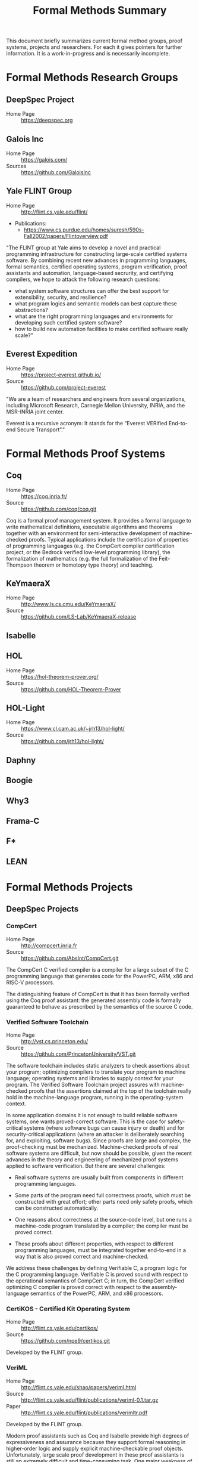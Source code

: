 #+TITLE: Formal Methods Summary
#+OPTIONS: H:5
#+STARTUP: showeverything

This document briefly summarizes current formal method groups, proof
systems, projects and researchers. For each it gives pointers for
further information. It is a work-in-progress and is necessarily
incomplete.

* Formal Methods Research Groups
** DeepSpec Project
- Home Page :: https://deepspec.org

** Galois Inc
- Home Page :: https://galois.com/
- Sources :: https://github.com/GaloisInc

** Yale FLINT Group
- Home Page :: http://flint.cs.yale.edu/flint/
- Publications:
  - https://www.cs.purdue.edu/homes/suresh/590s-Fall2002/papers/Flintoverview.pdf

"The FLINT group at Yale aims to develop a novel and practical
programming infrastructure for constructing large-scale certified
systems software. By combining recent new advances in programming
languages, formal semantics, certified operating systems, program
verification, proof assistants and automation, language-based
secrurity, and certifying compilers, we hope to attack the following
research questions:

- what system software structures can offer the best support for extensibility, security, and resilience?
- what program logics and semantic models can best capture these abstractions?
- what are the right programming languages and environments for developing such certified system software?
- how to build new automation facilities to make certified software really scale?"

** Everest Expedition
- Home Page :: https://project-everest.github.io/
- Source :: https://github.com/project-everest

"We are a team of researchers and engineers from several
organizations, including Microsoft Research, Carnegie Mellon
University, INRIA, and the MSR-INRIA joint center.

Everest is a recursive acronym: It stands for the “Everest VERified
End-to-end Secure Transport”."

* Formal Methods Proof Systems
** Coq
- Home Page :: https://coq.inria.fr/
- Source :: https://github.com/coq/coq.git

Coq is a formal proof management system. It provides a formal language
to write mathematical definitions, executable algorithms and theorems
together with an environment for semi-interactive development of
machine-checked proofs. Typical applications include the certification
of properties of programming languages (e.g. the CompCert compiler
certification project, or the Bedrock verified low-level programming
library), the formalization of mathematics (e.g. the full
formalization of the Feit-Thompson theorem or homotopy type theory)
and teaching.

** KeYmaeraX
- Home Page :: http://www.ls.cs.cmu.edu/KeYmaeraX/
- Source :: https://github.com/LS-Lab/KeYmaeraX-release

** Isabelle
** HOL
- Home Page :: https://hol-theorem-prover.org/
- Source :: https://github.com/HOL-Theorem-Prover

** HOL-Light
- Home Page :: https://www.cl.cam.ac.uk/~jrh13/hol-light/
- Source :: https://github.com/jrh13/hol-light/

** Daphny
** Boogie
** Why3
** Frama-C
** F*
** LEAN

* Formal Methods Projects

** DeepSpec Projects

*** CompCert
- Home Page :: http://compcert.inria.fr
- Source :: https://github.com/AbsInt/CompCert.git

The CompCert C verified compiler is a compiler for a large subset of
the C programming language that generates code for the PowerPC, ARM,
x86 and RISC-V processors.

The distinguishing feature of CompCert is that it has been formally
verified using the Coq proof assistant: the generated assembly code is
formally guaranteed to behave as prescribed by the semantics of the
source C code.

*** Verified Software Toolchain
- Home Page :: http://vst.cs.princeton.edu/
- Source :: https://github.com/PrincetonUniversity/VST.git

The software toolchain includes static analyzers to check assertions
about your program; optimizing compilers to translate your program to
machine language; operating systems and libraries to supply context
for your program. The Verified Software Toolchain project assures with
machine-checked proofs that the assertions claimed at the top of the
toolchain really hold in the machine-language program, running in the
operating-system context.

In some application domains it is not enough to build reliable
software systems, one wants proved-correct software. This is the case
for safety-critical systems (where software bugs can cause injury or
death) and for security-critical applications (where an attacker is
deliberately searching for, and exploiting, software bugs). Since
proofs are large and complex, the proof-checking must be
mechanized. Machine-checked proofs of real software systems are
difficult, but now should be possible, given the recent advances in
the theory and engineering of mechanized proof systems applied to
software verification. But there are several challenges:

- Real software systems are usually built from components in different
  programming languages.

- Some parts of the program need full correctness proofs, which must
  be constructed with great effort; other parts need only safety
  proofs, which can be constructed automatically.

- One reasons about correctness at the source-code level, but one runs
  a machine-code program translated by a compiler; the compiler must
  be proved correct.

- These proofs about different properties, with respect to different
  programming languages, must be integrated together end-to-end in a
  way that is also proved correct and machine-checked.

We address these challenges by defining Verifiable C, a program logic
for the C programming language. Verifiable C is proved sound with
respect to the operational semantics of CompCert C; in turn, the
CompCert verified optimizing C compiler is proved correct with respect
to the assembly-language semantics of the PowerPC, ARM, and x86
processors.

*** CertiKOS - Certified Kit Operating System
- Home Page :: http://flint.cs.yale.edu/certikos/
- Source :: https://github.com/npe9/certikos.git

Developed by the FLINT group.

*** VeriML
- Home Page :: http://flint.cs.yale.edu/shao/papers/veriml.html
- Source :: http://flint.cs.yale.edu/flint/publications/veriml-0.1.tar.gz
- Paper :: http://flint.cs.yale.edu/flint/publications/verimltr.pdf

Developed by the FLINT group.

Modern proof assistants such as Coq and Isabelle provide high degrees
of expressiveness and assurance because they support formal reasoning
in higher-order logic and supply explicit machine-checkable proof
objects. Unfortunately, large scale proof development in these proof
assistants is still an extremely difficult and time-consuming
task. One major weakness of these proof assistants is the lack of a
single language where users can develop complex tactics and decision
procedures using a rich programming model and in a typeful
manner. This limits the scalability of the proof development process,
as users avoid developing domain-specific tactics and decision
procedures.

In this paper, we present VeriML---a novel language design that
couples a type-safe effectful computational language with first-class
support for manipulating logical terms such as propositions and
proofs. The main idea behind our design is to integrate a rich logical
framework---similar to the one supported by Coq---inside a
computational language inspired by ML. The language design is such
that the added features are orthogonal to the rest of the
computational language, and also do not require significant additions
to the logic language, so soundness is guaranteed. We have built a
prototype implementation of VeriML including both its type-checker and
an interpreter. We demonstrate the effectiveness of our design by
showing a number of type-safe tactics and decision procedures written
in VeriML.

*** Certifying Low-Level Programs with Hardware Interrupts and Preemptive Threads
- Home Page :: http://flint.cs.yale.edu/shao/papers/aimjar.html
- Source :: http://flint.cs.yale.edu/flint/publications/aim.coq.tar.gz
- Local repo :: e/certhwint

Developed by the FLINT group.

*** Kami
- Home Page :: http://plv.csail.mit.edu/kami/
- Source :: https://github.com/mit-plv/kami

Kami is a library that turns Coq into an IDE for digital hardware
development, based on a clean-slate reimplementation of a core of the
[[http://www.bluespec.com/][Bluespec]] language. We span the gap from mathematical specifications to
hardware circuit descriptions (RTL netlists). We support specifying,
implementing, verifying, and compiling hardware, reasoning at a high
level about particular hardware components but in the end deriving
first-principles Coq theorems about circuits. No part of Kami need be
trusted beside the formalization of low-level (Verilog-style) circuit
descriptions; all other aspects have end-to-end correctness proofs
checked by Coq. Hardware designs are broken into separately verified
modules, reasoned about with a novel take on labeled transition
systems. Furthermore, Coq provides a natural and expressive platform
for metaprogramming, or building verified circuit generators, as for a
memory caching system autogenerated for a particular shape of cache
hierarchy, or a CPU generated given a number of concurrent cores as
input.

*** Haskell Core Spec
- Home Page :: https://deepspec.org/entry/Project/Haskell+CoreSpec
- Source :: https://github.com/sweirich/corespec.git

The Haskell CoreSpec Project aims to develop formal specifications for
a high-level, industrially-relevant functional programming
language. In particular, this project targets the core language of the
Glasgow Haskell Compiler, the primary compiler for the Haskell
programming language. GHC has long been used as both an industrial
strength compiler and a platform for language research. The compiler
itself is open source, and has primarily been developed and is
currently maintained by researchers at Microsoft Research,
Cambridge. The CoreSpec project will develop a formal Coq
specification of the GHC Core language, including the syntax, type
system, and semantics, and connect that specification to other
components of the DeepSpec project.

*** Deep Spec Server
- Home Page :: https://deepspec.org/entry/Project/DeepSpec+Web+Server
- Source :: Not available but see Libmicrohttpd below. 


"For a final demo, unifying many of the Expedition threads, we aim to
build a verified web server."

Status: "A team at Penn has begun exploring the design space and
building a first-draft prototype (for now, running on Linux) of a web
server library loosely based on the popular libmicrohttpd.  The goal
of this short-term effort is to understand the integration issues that
will be involved in putting together a fully functional server from
components under development within DeepSpec.  In particular, we want
to understand what demands it will place on CertiKOS in terms of OS
features (IPC, network support, shared-memory processes,
interoperation between native clients and Linux VMs), what
verification challenges it raises for VST, what integration challenges
it poses for using VST and CertiKOS together."

**** GNU Libmicrohttpd
- Home Page :: https://www.gnu.org/software/libmicrohttpd/
- Source :: https://gnunet.org/git/libmicrohttpd.git

*** Kami
- Home Page :: http://plv.csail.mit.edu/kami/
- Source :: https://github.com/mit-plv/kami.git

A Coq framework to support implementing, specifying, verifying, and
compiling Bluespec-style hardware components with high developer
productivity.

*** Verdi
- Home Page :: http://verdi.uwplse.org/
- Source :: https://github.com/uwplse/verdi
- Example :: https://github.com/uwplse/verdi-raft

Verification of distributed systems.

*** Vellvm
- Home Page :: http://www.cis.upenn.edu/~stevez/vellvm/
- Source :: https://github.com/vellvm/vellvm
- Old Source :: https://github.com/vellvm/vellvm-legacy

"The Vellvm project is building a (verified LLVM), a framework for
reasoning about programs expressed in LLVM's intermediate
representation and transformations that operate on it. Vellvm provides
a mechanized formal semantics of LLVM's intermediate representation,
its type system, and properties of its SSA form. The framework is
built using the Coq interactive theorem prover. It includes multiple
operational semantics and proves relations among them to facilitate
different reasoning styles and proof techniques.

Latest Results

During the first year of DeepSpec we

1. worked on developing a new modular semantics for Vellvm, factoring out the memory model

2. made progress on connecting LLVM-IR like SSA semantics with higher-level structural operational semantics 

3. applied low-level language verification techniques to the problem of race detectection instrumentation"

*** Deep Spec Crypto
+ Home Page :: https://deepspec.org/entry/Project/Cryptography
+ Source :: https://github.com/mit-plv/fiat-crypto
+ Papers :: http://adam.chlipala.net/papers/FiatCryptoSP19/FiatCryptoSP19.pdf
            http://www.cs.princeton.edu/~appel/papers/verified-hmac-drbg.pdf

"We are pursuing end-to-end proofs of cryptographic functionality, via
verification of C code at Princeton and synthesis of assembly code at
MIT.  We are considering both cryptographic primitives
(e.g. pseudorandom number generation with VST at Princeton and
elliptic curve operations with fiat-crypto at MIT) and protocols
(verified with the Foundational Cryptography Framework and connected
to results about C and assembly programs)."

*Latest Results*:

Fiat Cryptography is now used in Google's BoringSSL library for
elliptic-curve arithmetic.  As a result, Chrome HTTPS connections now
run our Coq-generated code.  Our upcoming S&P 2019 paper goes into
more detail.

VST verification has recently focused on the primitives HMAC-DGBG and
HKDF -- both clients of HMAC/SHA256, AES, and parts of the TweetNaCl
library. In addition to verifying (families of) primitives, we hope to
soon turn to integration in larger contexts like verified TLS
libraries.

*** DeepSpecDb
- Home Page :: ?
- Source :: https://github.com/PrincetonUniversity/DeepSpecDB
- Papers:
  - VST Verification of B+Trees with Cursors
    http://perso.eleves.ens-rennes.fr/people/Aurele.Barriere/papers/vstbtrees.pdf
  - Implementing a high-performance key-value store using a trie of
    B+-Trees with cursors.
    https://github.com/PrincetonUniversity/DeepSpecDB/blob/master/papers/adewale/Masters_Thesis.pdf
  - Project Report on DeepSpecDB
    https://github.com/PrincetonUniversity/DeepSpecDB/blob/master/papers/luke/report.pdf
  - The Theory and Verification of B+Tree Cursor Relations
    https://github.com/PrincetonUniversity/DeepSpecDB/blob/master/papers/mcswiggen/McSwiggen-Thesis.pdf

*** Fiat
- Home Page :: http://plv.csail.mit.edu/fiat/
- Source :: https://github.com/mit-plv/fiat.git

"Fiat is a library for the Coq proof assistant for synthesizing
efficient correct-by-construction programs from declarative
specifications. Programming by Fiat starts with a high-level
description of a program, which can be written using libraries of
specification languages for describing common programming tasks like
querying a relational database. These specifications are then
iteratively refined into efficient implementations via automated
tactics. Each derivation in Fiat produces a formal proof trail
certifying that the synthesized program meets the original
specification. Code synthesized by Fiat can be extracted to an
equivalent OCaml program that can be compiled and run as normal."

*** Narcissus
- Home Page :: https://www.cs.purdue.edu/homes/bendy/Narcissus/
- Source :: https://github.com/mit-plv/fiat/tree/master/src/Narcissus
- Papers :: NARCISSUS: Deriving Correct-By-Construction Decoders and Encoders from Binary Formats
            https://www.cs.purdue.edu/homes/bendy/Narcissus/narcissus.pdf
- Video :: https://deepspec.org/event/dsss18/videos.html Scroll to video

Narcissus is part of the fiat project to derive
Correct-By-Construction Decoders and Encoders from Binary Formats.

*** CertiCoq
- Home Page :: https://www.cs.princeton.edu/~appel/certicoq/
- Source :: https://github.com/PrincetonUniversity/certicoq
- Paper :: http://www.cs.princeton.edu/~appel/papers/certicoq-coqpl.pdf

"The CertiCoq project aims to build a proven-correct compiler for
dependently-typed, functional languages, such as Gallinathe core
language of the Coq proof assistant. A proved-correct compiler
consists of a high-level functional specification, machine-verified
proofs of important properties, such as safety and correctness, and a
mechanism to transport those proofs to the generated machine code. The
project exposes both engineering challenges and foundational questions
about compilers for dependently-typed languages."

*** Template-Coq
- Home Page :: https://template-coq.github.io/template-coq/
- Source :: https://github.com/Template-Coq/template-coq
- Papeers :: https://popl18.sigplan.org/event/coqpl-2018-typed-template-coq

Template Coq is a quoting library for [Coq](http://coq.inria.fr). It
takes `Coq` terms and constructs a representation of their syntax tree as
a `Coq` inductive data type. The representation is based on the kernel's
term representation.

This is used as the first stage of CertiCoq.

*** QuickChick
- Home Page :: https://deepspec.org/entry/Project/QuickChick
- Source :: https://github.com/QuickChick
- Book :: [[https://softwarefoundations.cis.upenn.edu/qc-current/][QuickChick: Property-Based Testing in Coq]]

- Randomized property-based testing plugin for Coq; a clone of Haskell QuickCheck
- Includes a foundational verification framework for testing code
- Includes a mechanism for automatically deriving generators for inductive relations

*** Galois Voting System
- Home Page :: https://galois.com/blog/2009/03/trustworthy-voting-systems/


** Non-DeepSpec Projects
*** CakeML
- Home page :: https://cakeml.org/
- Source :: https://github.com/CakeML/cakeml

"CakeML is a functional programming language and an ecosystem of proofs
and tools built around the language. The ecosystem includes a
proven-correct compiler that can bootstrap itself."

*** VCC - A verifier for Concurrent C
- Home Page :: https://www.microsoft.com/en-us/research/project/vcc-a-verifier-for-concurrent-c/
- Source :: https://github.com/Microsoft/vcc.git

*** Compositional CompCert
- Source :: https://github.com/PrincetonUniversity/compcomp

Compcert supporting separate compilation. Last modified in 2015.

*** GaloisInc Projects
- Home Page :: https://galois.com/
- Source :: https://github.com/GaloisInc
    "Galois develops technology to guarantee the trustworthiness of
    systems where failure is unacceptable.

    We apply cutting edge computer science and mathematics to advance the
    state of the art in software and hardware trustworthiness."

*** Bedrock
- Home Page :: http://plv.csail.mit.edu/bedrock/

*** FSCQ
- Home Page :: http://css.csail.mit.edu/fscq/

A file system verified in Coq using a separation logic for reasoning about crash safety

*** Ur/Web
- Home Page :: http://plv.csail.mit.edu/ur/

* Formal Methods Researchers
Alphabetically by last name, then first.

** Andrew W Appel
- Home Page :: http://www.cs.princeton.edu/~appel/index.html

** Adam Chlipala
- Home Page :: http://adam.chlipala.net/

** Robert Harper
- Home Page :: http://www.cs.cmu.edu/~rwh/

** Benjamin Pierce
- Home Page :: http://www.cis.upenn.edu/~bcpierce/
- LinkedIn :: https://github.com/bcpierce00
Professor Department of Computer and Information Science University of Pennsylvania.
Author of [[http://www.cis.upenn.edu/~bcpierce/sf][Software Foundations]].

** Zhong Shao
- Home Page :: http://cs-www.cs.yale.edu/homes/shao/
* Statistics
Here are some statistics for projects using Coq. The "Types" column is
the number of inductive types defined. The "Defs" column is the number
of "Definitions". Some projects are broken up by component.

|----------------+------------+--------+--------+-------+------+-----------------------------------------------------------------|
| Project        | #Coq Files |   SLOC | Proofs | Types | Defs | Notes                                                           |
|----------------+------------+--------+--------+-------+------+-----------------------------------------------------------------|
| certikos       |            |        |        |       |      | Kit Operating System                                            |
| - compcert     |        205 | 206270 |   5359 |   465 | 2945 | Modified compcert                                               |
| - compcertx    |         50 |   8645 |    326 |    25 |   60 | Compcert for sep compilation                                    |
| - liblayers    |         55 |  22122 |    725 |    43 |  189 |                                                                 |
| - mcertikos    |        449 | 207281 |   5591 |   324 | 1757 |                                                                 |
|----------------+------------+--------+--------+-------+------+-----------------------------------------------------------------|
| cfml           |        177 |  65587 |   2769 |   131 |  892 | Tool for proving OCaml programs in Separation Logic             |
| ch2o           |        116 |  49351 |   4472 |   153 |  424 | A formalization of the C11 standard in Coq                      |
| compcert 3.3   |        231 | 215450 |   6728 |   593 | 4601 | Formally Verified C Compiler                                    |
| compcert 3.4   |        225 | 177117 |   6729 |   525 | 3031 | Formally Verified C Compiler                                    |
| coq            |       1984 | 247663 |  12131 |  1097 | 5666 | Coq Proof Assistant Library                                     |
| Coq-dL         |         84 |  83871 |   2849 |    50 |  894 | Formalization of KeYmaeraX in Coq                               |
| coquelicot     |         28 |  41615 |   1751 |     6 |  324 | User friendly Calculus in Coq                                   |
| corespec       |         41 |  35694 |   1351 |    33 |  215 | Formalization of Haskell Core in Coq                            |
| Corn           |        348 | 156363 |   6895 |    33 | 2118 | Coq Constructive Repository at Nijmegen (Reals)                 |
| DeepSpecDB     |         55 |  32788 |    531 |    30 | 1151 | DeepSpec Data Base                                              |
|----------------+------------+--------+--------+-------+------+-----------------------------------------------------------------|
| dsss17 -total  |        490 | 302318 |  10580 |  1061 | 5162 | DeepSpec Summer School 2017                                     |
| - auto         |          6 |   3495 |    148 |    16 |   23 | Proof Automation - Chlipala                                     |
| - CAL          |        378 | 245501 |   8762 |   834 | 4321 | Certifying software with crashes (Cert Abstr layers)            |
| - compiler     |          6 |   3813 |    116 |    22 |   48 | Compiler for Imp (Xaxier)                                       |
| - Metalib      |         18 |   7015 |    307 |     7 |   97 | Support for Stlc                                                |
| - qc           |          9 |   5073 |     26 |    24 |   84 | QuickChick                                                      |
| - SF           |         34 |  20875 |    656 |   107 |  316 | Software Foundations                                            |
| - Stlc         |         12 |   8942 |    392 |    27 |   62 | Lang Spec and Variable binding                                  |
| - vminus       |         27 |   7604 |    173 |    24 |  211 | Vellvm: Verifying the LLVM                                      |
|----------------+------------+--------+--------+-------+------+-----------------------------------------------------------------|
| dsss18 - total |        743 | 258178 |   8617 |   614 | 4399 | DeepSpec Summeer School 2018                                    |
| - charIO       |         18 |   3704 |     84 |    23 |  167 |                                                                 |
| - dw           |         88 |  17300 |    199 |    45 |  572 |                                                                 |
| - kami         |         75 |  47358 |   1996 |    97 |  624 |                                                                 |
| - lf           |         38 |  17147 |    480 |    78 |  194 | SF - Logical Foundations                                        |
| - plf          |         48 |  33305 |    589 |   140 |  249 | SF - Programming Languages Foundations                          |
| - qc           |         10 |   6767 |     21 |    28 |   80 | Quick Chick                                                     |
| - vc           |         15 |   9172 |   4915 |   174 | 1685 | Verifiable C (Proofs using VST)                                 |
| - vfa          |         30 |   8680 |    205 |    28 |  168 | SF - Verified Functional Algorithms                             |
|----------------+------------+--------+--------+-------+------+-----------------------------------------------------------------|
| fiat           |        647 | 197824 |   5623 |    76 | 4075 | Deductive Synthesis of Abstract Data Types in a Proof Assistant |
| - Narcissus    |         72 |  32310 |    847 |    12 |  605 | Subset of Fiat for interface generation                         |
|----------------+------------+--------+--------+-------+------+-----------------------------------------------------------------|
| flocq          |         40 |  67543 |   1225 |    21 |  317 | Formalization of floating point                                 |
| kami           |        101 |  53910 |   1937 |    87 |  976 | Framework to Support Implementing and Verifying                 |
|                |            |        |        |       |      | Bluespec-style Hardware Components                              |
| math-comp      |         92 | 111079 |  11379 |    38 | 3509 | Mathematical Components Library                                 |
| qc             |          9 |   6239 |     21 |    28 |   79 | SF - Quick Chick 1.0                                            |
| template-coq   |         72 |  11541 |    180 |    64 |  472 | quoting library for Coq (frontend for Certicoq)                 |
| tlc            |         58 |  40300 |   2496 |    89 |  552 | General purpose alternate to Coq's Standard Library             |
| vellvm         |         55 |  24006 |   1085 |   122 |  635 | Verifying LLVM                                                  |
| verified-ifc   |         58 |  31527 |    849 |   123 |  395 | A Verified Information-Flow Architecture                        |
| vst            |        508 | 314515 |  11812 |   481 | 7882 | Verified Software Toolchain                                     |
| why2           |         98 |  40045 |    260 |    67 | 1787 | Why2 verification tool                                          |
| why3 1.0       |        189 |  44304 |    968 |   365 | 1030 | Why3 verification tool                                          |
|----------------+------------+--------+--------+-------+------+-----------------------------------------------------------------|
